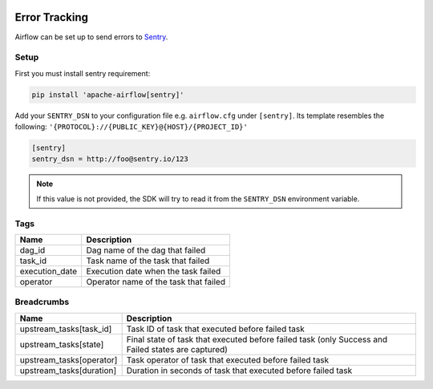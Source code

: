  .. Licensed to the Apache Software Foundation (ASF) under one
    or more contributor license agreements.  See the NOTICE file
    distributed with this work for additional information
    regarding copyright ownership.  The ASF licenses this file
    to you under the Apache License, Version 2.0 (the
    "License"); you may not use this file except in compliance
    with the License.  You may obtain a copy of the License at

 ..   http://www.apache.org/licenses/LICENSE-2.0

 .. Unless required by applicable law or agreed to in writing,
    software distributed under the License is distributed on an
    "AS IS" BASIS, WITHOUT WARRANTIES OR CONDITIONS OF ANY
    KIND, either express or implied.  See the License for the
    specific language governing permissions and limitations
    under the License.

Error Tracking
===============

Airflow can be set up to send errors to `Sentry <https://docs.sentry.io/>`__.

Setup
------

First you must install sentry requirement:

.. code-block:: bash

   pip install 'apache-airflow[sentry]'

Add your ``SENTRY_DSN`` to your configuration file e.g. ``airflow.cfg`` under ``[sentry]``. Its template resembles the following: ``'{PROTOCOL}://{PUBLIC_KEY}@{HOST}/{PROJECT_ID}'``

.. code-block:: python

    [sentry]
    sentry_dsn = http://foo@sentry.io/123

.. note::
    If this value is not provided, the SDK will try to read it from the ``SENTRY_DSN`` environment variable.

Tags
-----

=================================== ==================================================
Name                                Description
=================================== ==================================================
dag_id                              Dag name of the dag that failed
task_id                             Task name of the task that failed
execution_date                      Execution date when the task failed
operator                            Operator name of the task that failed
=================================== ==================================================

Breadcrumbs
------------

=================================== ==============================================================
Name                                Description
=================================== ==============================================================
upstream_tasks[task_id]             Task ID of task that executed before failed task
upstream_tasks[state]               Final state of task that executed before failed task (only Success and Failed states are captured)
upstream_tasks[operator]            Task operator of task that executed before failed task
upstream_tasks[duration]            Duration in seconds of task that executed before failed task
=================================== ==============================================================
